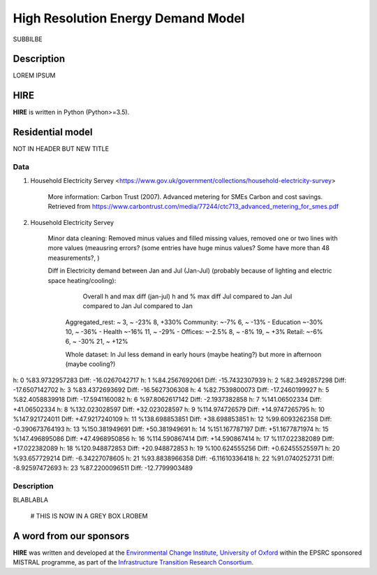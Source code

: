 .. _readme:

====
High Resolution Energy Demand Model
====

SUBBILBE

Description
===========

LOREM IPSUM
    
HIRE
=======================

**HIRE** is written in Python (Python>=3.5).


Residential model
=======================
NOT IN HEADER BUT NEW TITLE


Data
----

1. Household Electricity Servey <https://www.gov.uk/government/collections/household-electricity-survey> 

    More information:
    Carbon Trust (2007). Advanced metering for SMEs Carbon and cost savings.
    Retrieved from https://www.carbontrust.com/media/77244/ctc713_advanced_metering_for_smes.pdf


2. Household Electricity Servey 

    Minor data cleaning: Removed minus values and filled missing values, removed one or two lines with more values (meausring errors?
    (some entries have huge minus values? Some have more than 48 measurements?, )

    Diff in Electricity demand between Jan and Jul (Jan-Jul) (probably because of lighting and electric space heating/cooling):

                            Overall                 h and max diff (jan-jul)      h and % max diff
                            Jul compared to Jan     Jul compared to Jan           Jul compared to Jan
        Aggregated_rest:    ~                       3,  ~ -23%                    8, +330%
        Community:          ~-7%                    6,  ~ -13%                    -
        Education           ~-30%		    	    10, ~ -36%                    -
        Health              ~-16%                   11, ~ -29%                    - 
        Offices:            ~-2.5% 		            8,  ~ -8%                     19, ~ +3% 
        Retail:             ~-6%                    6, ~ -30%                     21, ~ +12%          

        Whole dataset:      In Jul less demand in early hours (maybe heating?) but more in afternoon (maybe cooling?)



h: 0  %83.9732957283   Diff: -16.0267042717
h: 1  %84.2567692061   Diff: -15.7432307939
h: 2  %82.3492857298   Diff: -17.6507142702
h: 3  %83.4372693692   Diff: -16.5627306308
h: 4  %82.7539800073   Diff: -17.2460199927
h: 5  %82.4058839918   Diff: -17.5941160082
h: 6  %97.8062617142   Diff: -2.1937382858
h: 7  %141.06502334   Diff: +41.06502334
h: 8  %132.023028597   Diff: +32.023028597
h: 9  %114.974726579   Diff: +14.9747265795
h: 10  %147.921724011   Diff: +47.9217240109
h: 11  %138.698853851   Diff: +38.698853851
h: 12  %99.6093262358   Diff: -0.390673764193
h: 13  %150.381949691   Diff: +50.381949691
h: 14  %151.167787197   Diff: +51.1677871974
h: 15  %147.496895086   Diff: +47.4968950856
h: 16  %114.590867414   Diff: +14.590867414
h: 17  %117.022382089   Diff: +17.022382089
h: 18  %120.948872853   Diff: +20.948872853
h: 19  %100.624555256   Diff: +0.624555255971
h: 20  %93.657729214   Diff: -6.34227078605
h: 21  %93.8838966358   Diff: -6.11610336418
h: 22  %91.0740252731   Diff: -8.92597472693
h: 23  %87.2200096511   Diff: -12.7799903489

Description
--------------------

BLABLABLA

    # THIS IS NOW IN A GREY BOX
    LROBEM




A word from our sponsors
========================

**HIRE** was written and developed at the `Environmental Change Institute,
University of Oxford <http://www.eci.ox.ac.uk>`_ within the
EPSRC sponsored MISTRAL programme, as part of the `Infrastructure Transition
Research Consortium <http://www.itrc.org.uk/>`_.
